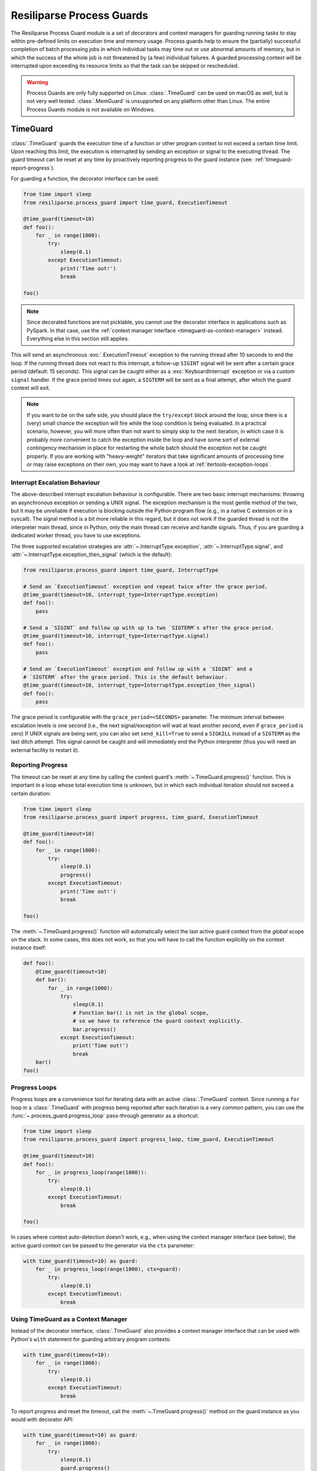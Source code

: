 .. _process-guard-manual:


Resiliparse Process Guards
==========================

The Resiliparse Process Guard module is a set of decorators and context managers for guarding running tasks to stay within pre-defined limits on execution time and memory usage. Process guards help to ensure the (partially) successful completion of batch processing jobs in which individual tasks may time out or use abnormal amounts of memory, but in which the success of the whole job is not threatened by (a few) individual failures. A guarded processing context will be interrupted upon exceeding its resource limits so that the task can be skipped or rescheduled.

.. warning::

    Process Guards are only fully supported on Linux. :class:`.TimeGuard` can be used on macOS as well, but is not very well tested. :class:`.MemGuard` is unsupported on any platform other than Linux. The entire Process Guards module is not available on Windows.


TimeGuard
---------

:class:`.TimeGuard` guards the execution time of a function or other program context to not exceed a certain time limit. Upon reaching this limit, the execution is interrupted by sending an exception or signal to the executing thread. The guard timeout can be reset at any time by proactively reporting progress to the guard instance (see: :ref:`timeguard-report-progress`).

For guarding a function, the decorator interface can be used:

.. code-block:: python

  from time import sleep
  from resiliparse.process_guard import time_guard, ExecutionTimeout

  @time_guard(timeout=10)
  def foo():
      for _ in range(1000):
          try:
              sleep(0.1)
          except ExecutionTimeout:
              print('Time out!')
              break

  foo()

.. note::

  Since decorated functions are not picklable, you cannot use the decorator interface in applications such as PySpark. In that case, use the :ref:`context manager interface <timeguard-as-context-manager>` instead. Everything else in this section still applies.

This will send an asynchronous :exc:`.ExecutionTimeout` exception to the running thread after 10 seconds to end the loop. If the running thread does not react to this interrupt, a follow-up ``SIGINT`` signal will be sent after a certain grace period (default: 15 seconds). This signal can be caught either as a :exc:`KeyboardInterrupt` exception or via a custom ``signal`` handler. If the grace period times out again, a ``SIGTERM`` will be sent as a final attempt, after which the guard context will exit.

.. note::

  If you want to be on the safe side, you should place the ``try/except`` block around the loop, since there is a (very) small chance the exception will fire while the loop condition is being evaluated. In a practical scenario, however, you will more often than not want to simply skip to the next iteration, in which case it is probably more convenient to catch the exception inside the loop and have some sort of external contingency mechanism in place for restarting the whole batch should the exception not be caught properly. If you are working with "heavy-weight" iterators that take significant amounts of processing time or may raise exceptions on their own, you may want to have a look at :ref:`itertools-exception-loops`.

.. _timeguard-interrupt-escalation-behaviour:

Interrupt Escalation Behaviour
^^^^^^^^^^^^^^^^^^^^^^^^^^^^^^
The above-described interrupt escalation behaviour is configurable. There are two basic interrupt mechanisms: throwing an asynchronous exception or sending a UNIX signal. The exception mechanism is the most gentle method of the two, but it may be unreliable if execution is blocking outside the Python program flow (e.g., in a native C extension or in a syscall). The signal method is a bit more reliable in this regard, but it does not work if the guarded thread is not the interpreter main thread, since in Python, only the main thread can receive and handle signals. Thus, if you are guarding a dedicated worker thread, you have to use exceptions.

The three supported escalation strategies are :attr:`~.InterruptType.exception`, :attr:`~.InterruptType.signal`, and :attr:`~.InterruptType.exception_then_signal` (which is the default):

.. code-block:: python

  from resiliparse.process_guard import time_guard, InterruptType

  # Send an `ExecutionTimeout` exception and repeat twice after the grace period.
  @time_guard(timeout=10, interrupt_type=InterruptType.exception)
  def foo():
      pass

  # Send a `SIGINT` and follow up with up to two `SIGTERM`s after the grace period.
  @time_guard(timeout=10, interrupt_type=InterruptType.signal)
  def foo():
      pass

  # Send an `ExecutionTimeout` exception and follow up with a `SIGINT` and a
  # `SIGTERM` after the grace period. This is the default behaviour.
  @time_guard(timeout=10, interrupt_type=InterruptType.exception_then_signal)
  def foo():
      pass

The grace period is configurable with the ``grace_period=<SECONDS>`` parameter. The minimum interval between escalation levels is one second (i.e., the next signal/exception will wait at least another second, even if ``grace_period`` is zero) If UNIX signals are being sent, you can also set ``send_kill=True`` to send a ``SIGKILL`` instead of a ``SIGTERM`` as the last ditch attempt. This signal cannot be caught and will immediately end the Python interpreter (thus you will need an external facility to restart it).

.. _timeguard-report-progress:

Reporting Progress
^^^^^^^^^^^^^^^^^^
The timeout can be reset at any time by calling the context guard's :meth:`~.TimeGuard.progress()` function. This is important in a loop whose total execution time is unknown, but in which each individual iteration should not exceed a certain duration:

.. code-block:: python

  from time import sleep
  from resiliparse.process_guard import progress, time_guard, ExecutionTimeout

  @time_guard(timeout=10)
  def foo():
      for _ in range(1000):
          try:
              sleep(0.1)
              progress()
          except ExecutionTimeout:
              print('Time out!')
              break

  foo()

The :meth:`~.TimeGuard.progress()` function will automatically select the last active guard context from the *global* scope on the stack. In some cases, this does not work, so that you will have to call the function explicitly on the context instance itself:

.. code-block:: python

  def foo():
      @time_guard(timeout=10)
      def bar():
          for _ in range(1000):
              try:
                  sleep(0.1)
                  # Function bar() is not in the global scope,
                  # so we have to reference the guard context explicitly.
                  bar.progress()
              except ExecutionTimeout:
                  print('Time out!')
                  break
      bar()
  foo()


.. _timeguard-progress-loops:

Progress Loops
^^^^^^^^^^^^^^
Progress loops are a convenience tool for iterating data with an active :class:`.TimeGuard` context. Since running a ``for`` loop in a :class:`.TimeGuard` with progress being reported after each iteration is a very common pattern, you can use the :func:`~.process_guard.progress_loop` pass-through generator as a shortcut:

.. code-block:: python

  from time import sleep
  from resiliparse.process_guard import progress_loop, time_guard, ExecutionTimeout

  @time_guard(timeout=10)
  def foo():
      for _ in progress_loop(range(1000)):
          try:
              sleep(0.1)
          except ExecutionTimeout:
              break

  foo()

In cases where context auto-detection doesn't work, e.g., when using the context manager interface (see below), the active guard context can be passed to the generator via the ``ctx`` parameter:

.. code-block:: python

  with time_guard(timeout=10) as guard:
      for _ in progress_loop(range(1000), ctx=guard):
          try:
              sleep(0.1)
          except ExecutionTimeout:
              break


.. _timeguard-as-context-manager:

Using TimeGuard as a Context Manager
^^^^^^^^^^^^^^^^^^^^^^^^^^^^^^^^^^^^
Instead of the decorator interface, :class:`.TimeGuard` also provides a context manager interface that can be used with Python's ``with`` statement for guarding arbitrary program contexts:

.. code-block:: python

  with time_guard(timeout=10):
      for _ in range(1000):
          try:
              sleep(0.1)
          except ExecutionTimeout:
              break

To report progress and reset the timeout, call the :meth:`~.TimeGuard.progress()` method on the guard instance as you would with decorator API:

.. code-block:: python

  with time_guard(timeout=10) as guard:
      for _ in range(1000):
          try:
              sleep(0.1)
              guard.progress()
          except ExecutionTimeout:
              break


TimeGuard Check Interval
^^^^^^^^^^^^^^^^^^^^^^^^
By default, :class:`.TimeGuard` monitors the execution time in steps of 500 ms. If you need a higher resolution, you can configure a lower check interval with ``check_interval=<MILLISECONDS>``.


MemGuard
--------

:class:`.MemGuard` guards a function or program context to stay within pre-defined memory bounds. If the running Python process ever exceeds these bounds while the guard context is active, an exception or signal will be sent to the executing thread.

.. code-block:: python

  from resiliparse.process_guard import mem_guard, MemoryLimitExceeded

  @mem_guard(max_memory=1024 * 50)
  def foo():
      x = []
      try:
          while True:
              x.extend([1] * 1000)
      except MemoryLimitExceeded:
          print('Memory limit exceeded')
          x.clear()

  foo()

This will raise an exception immediately upon exceeding the pre-defined process memory limit of 50 MiB. If the thread does not react to this exception, the same escalation procedure will kick in as known from :class:`.TimeGuard`. In order for :class:`.MemGuard` to tolerate short spikes above the memory limit, set ``grace_period`` to a positive non-zero value. If memory usage exceeds the limit, a timer will start that expires after ``grace_period`` seconds and triggers the interrupt procedure. If memory usage falls below the threshold during the grace period, the timer is reset.

:class:`.MemGuard` provides the same parameters as :class:`.TimeGuard` for controlling the interrupt escalation behaviour (see: :ref:`timeguard-interrupt-escalation-behaviour`), but the time interval before triggering the next escalation level is independent of the grace period and defaults to five seconds to give the application sufficient time to react and deallocate excess memory. This secondary grace period can be configured with the ``secondary_grace_period`` parameter and must be at least one second.


Using MemGuard as a Context Manager
^^^^^^^^^^^^^^^^^^^^^^^^^^^^^^^^^^^
Similar to :class:`.TimeGuard`, :class:`.MemGuard` can also be used as a context manager:

.. code-block:: python

  with mem_guard(max_memory=1024 * 50, grace_period=2):
      x = []
      try:
          while True:
              x.extend([1] * 1000)
      except MemoryLimitExceeded:
          print('Memory limit exceeded')
          x.clear()

.. Attention::

  Particularly with this notation, remember to actually deallocate your buffers, since they will not automatically go out of scope as they would when returning from a function call!

MemGuard Check Interval
^^^^^^^^^^^^^^^^^^^^^^^
By default, :class:`.MemGuard` checks the current memory usage every 500 ms. If you need a higher resolution, you can configure a lower check interval with ``check_interval=<MILLISECONDS>``. For performance reasons, however, this interval should be chosen as large as possible, since the check involves reading from the ``/proc`` filesystem on Linux or invoking the ``ps`` command on other POSIX platforms, which is a relatively expensive operation.
